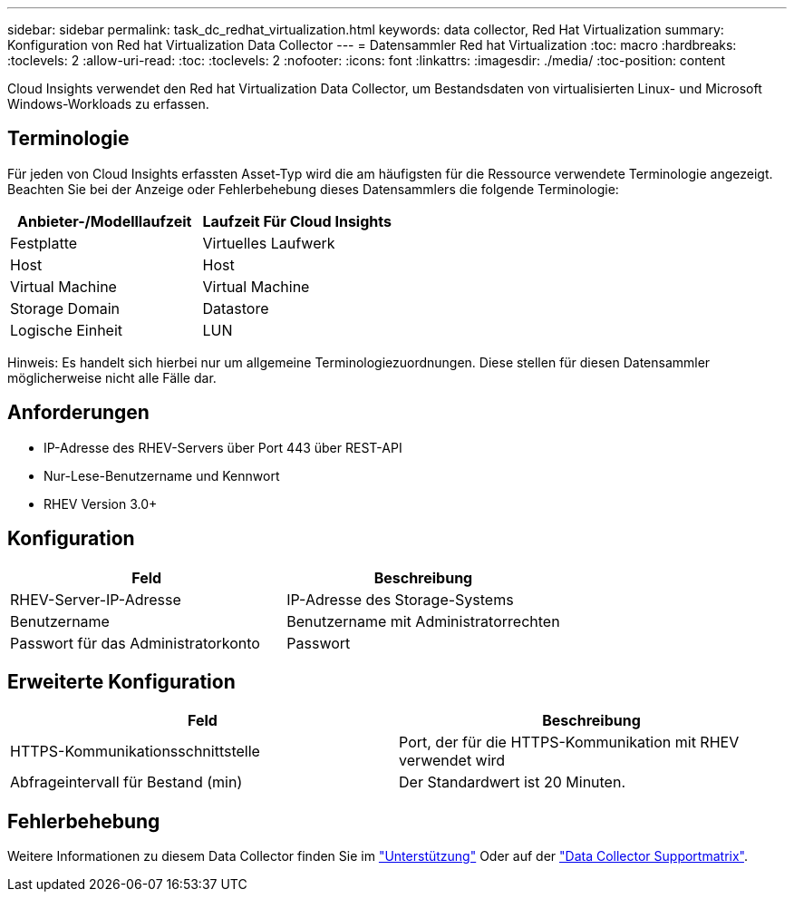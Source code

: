 ---
sidebar: sidebar 
permalink: task_dc_redhat_virtualization.html 
keywords: data collector, Red Hat Virtualization 
summary: Konfiguration von Red hat Virtualization Data Collector 
---
= Datensammler Red hat Virtualization
:toc: macro
:hardbreaks:
:toclevels: 2
:allow-uri-read: 
:toc: 
:toclevels: 2
:nofooter: 
:icons: font
:linkattrs: 
:imagesdir: ./media/
:toc-position: content


[role="lead"]
Cloud Insights verwendet den Red hat Virtualization Data Collector, um Bestandsdaten von virtualisierten Linux- und Microsoft Windows-Workloads zu erfassen.



== Terminologie

Für jeden von Cloud Insights erfassten Asset-Typ wird die am häufigsten für die Ressource verwendete Terminologie angezeigt. Beachten Sie bei der Anzeige oder Fehlerbehebung dieses Datensammlers die folgende Terminologie:

[cols="2*"]
|===
| Anbieter-/Modelllaufzeit | Laufzeit Für Cloud Insights 


| Festplatte | Virtuelles Laufwerk 


| Host | Host 


| Virtual Machine | Virtual Machine 


| Storage Domain | Datastore 


| Logische Einheit | LUN 
|===
Hinweis: Es handelt sich hierbei nur um allgemeine Terminologiezuordnungen. Diese stellen für diesen Datensammler möglicherweise nicht alle Fälle dar.



== Anforderungen

* IP-Adresse des RHEV-Servers über Port 443 über REST-API
* Nur-Lese-Benutzername und Kennwort
* RHEV Version 3.0+




== Konfiguration

[cols="2*"]
|===
| Feld | Beschreibung 


| RHEV-Server-IP-Adresse | IP-Adresse des Storage-Systems 


| Benutzername | Benutzername mit Administratorrechten 


| Passwort für das Administratorkonto | Passwort 
|===


== Erweiterte Konfiguration

[cols="2*"]
|===
| Feld | Beschreibung 


| HTTPS-Kommunikationsschnittstelle | Port, der für die HTTPS-Kommunikation mit RHEV verwendet wird 


| Abfrageintervall für Bestand (min) | Der Standardwert ist 20 Minuten. 
|===


== Fehlerbehebung

Weitere Informationen zu diesem Data Collector finden Sie im link:concept_requesting_support.html["Unterstützung"] Oder auf der link:https://docs.netapp.com/us-en/cloudinsights/CloudInsightsDataCollectorSupportMatrix.pdf["Data Collector Supportmatrix"].
